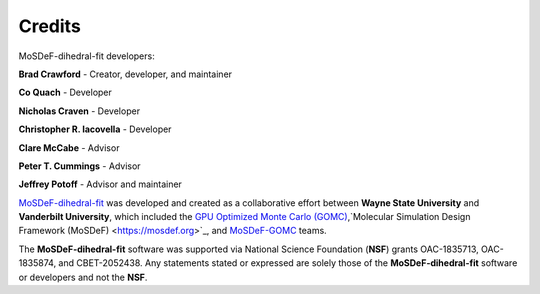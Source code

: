 =======
Credits
=======
.. image:: https://img.shields.io/badge/license-MIT-blue.svg
    :target: http://opensource.org/licenses/MIT

MoSDeF-dihedral-fit developers:

**Brad Crawford** - Creator, developer, and maintainer

**Co Quach** - Developer

**Nicholas Craven** - Developer

**Christopher R. Iacovella** - Developer

**Clare McCabe** - Advisor

**Peter T. Cummings** - Advisor

**Jeffrey Potoff** - Advisor and maintainer


`MoSDeF-dihedral-fit <https://github.com/GOMC-WSU/MoSDeF-dihedral-fit>`_ was developed and created as a collaborative effort between **Wayne State University** and **Vanderbilt University**, which included the `GPU Optimized Monte Carlo (GOMC) <http://gomc.eng.wayne.edu>`_,`Molecular Simulation Design Framework (MoSDeF) <https://mosdef.org>`_, and `MoSDeF-GOMC <https://github.com/GOMC-WSU/MoSDeF-GOMC/tree/master/mosdef_gomc>`_ teams.

The **MoSDeF-dihedral-fit** software was supported via National Science Foundation (**NSF**) grants OAC-1835713, OAC-1835874, and CBET-2052438.  Any statements stated or expressed are solely those of the **MoSDeF-dihedral-fit** software or developers and not the **NSF**.
